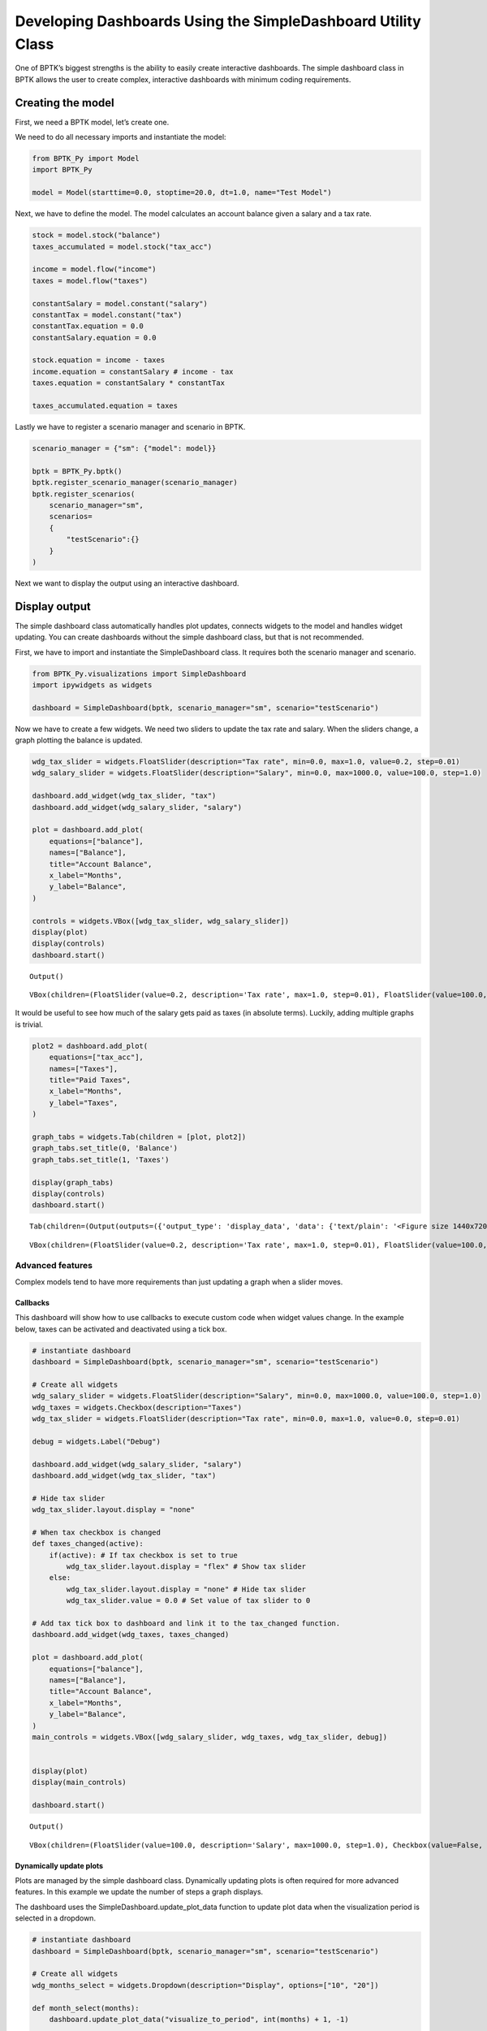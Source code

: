 Developing Dashboards Using the SimpleDashboard Utility Class
=============================================================

One of BPTK’s biggest strengths is the ability to easily create
interactive dashboards. The simple dashboard class in BPTK allows the
user to create complex, interactive dashboards with minimum coding
requirements.

Creating the model
------------------

First, we need a BPTK model, let’s create one.

We need to do all necessary imports and instantiate the model:

.. code:: ipython3

    from BPTK_Py import Model
    import BPTK_Py
    
    model = Model(starttime=0.0, stoptime=20.0, dt=1.0, name="Test Model")

Next, we have to define the model. The model calculates an account
balance given a salary and a tax rate.

.. code:: ipython3

    stock = model.stock("balance")
    taxes_accumulated = model.stock("tax_acc")
    
    income = model.flow("income")
    taxes = model.flow("taxes")
    
    constantSalary = model.constant("salary")
    constantTax = model.constant("tax")
    constantTax.equation = 0.0
    constantSalary.equation = 0.0
    
    stock.equation = income - taxes
    income.equation = constantSalary # income - tax
    taxes.equation = constantSalary * constantTax
    
    taxes_accumulated.equation = taxes

Lastly we have to register a scenario manager and scenario in BPTK.

.. code:: ipython3

    scenario_manager = {"sm": {"model": model}}
    
    bptk = BPTK_Py.bptk()
    bptk.register_scenario_manager(scenario_manager)
    bptk.register_scenarios(
        scenario_manager="sm",
        scenarios=
        {
            "testScenario":{}
        }
    )

Next we want to display the output using an interactive dashboard.

Display output
--------------

The simple dashboard class automatically handles plot updates, connects
widgets to the model and handles widget updating. You can create
dashboards without the simple dashboard class, but that is not
recommended.

First, we have to import and instantiate the SimpleDashboard class. It
requires both the scenario manager and scenario.

.. code:: ipython3

    from BPTK_Py.visualizations import SimpleDashboard
    import ipywidgets as widgets
    
    dashboard = SimpleDashboard(bptk, scenario_manager="sm", scenario="testScenario")

Now we have to create a few widgets. We need two sliders to update the
tax rate and salary. When the sliders change, a graph plotting the
balance is updated.

.. code:: ipython3

    wdg_tax_slider = widgets.FloatSlider(description="Tax rate", min=0.0, max=1.0, value=0.2, step=0.01)
    wdg_salary_slider = widgets.FloatSlider(description="Salary", min=0.0, max=1000.0, value=100.0, step=1.0)
    
    dashboard.add_widget(wdg_tax_slider, "tax")
    dashboard.add_widget(wdg_salary_slider, "salary")
    
    plot = dashboard.add_plot(
        equations=["balance"], 
        names=["Balance"],
        title="Account Balance",
        x_label="Months",
        y_label="Balance",
    )
    
    controls = widgets.VBox([wdg_tax_slider, wdg_salary_slider])
    display(plot)
    display(controls)
    dashboard.start()



.. parsed-literal::

    Output()



.. parsed-literal::

    VBox(children=(FloatSlider(value=0.2, description='Tax rate', max=1.0, step=0.01), FloatSlider(value=100.0, de…


It would be useful to see how much of the salary gets paid as taxes (in
absolute terms). Luckily, adding multiple graphs is trivial.

.. code:: ipython3

    plot2 = dashboard.add_plot(
        equations=["tax_acc"], 
        names=["Taxes"],
        title="Paid Taxes",
        x_label="Months",
        y_label="Taxes",
    )
    
    graph_tabs = widgets.Tab(children = [plot, plot2])
    graph_tabs.set_title(0, 'Balance')
    graph_tabs.set_title(1, 'Taxes')
    
    display(graph_tabs)
    display(controls)
    dashboard.start()



.. parsed-literal::

    Tab(children=(Output(outputs=({'output_type': 'display_data', 'data': {'text/plain': '<Figure size 1440x720 wi…



.. parsed-literal::

    VBox(children=(FloatSlider(value=0.2, description='Tax rate', max=1.0, step=0.01), FloatSlider(value=100.0, de…


Advanced features
~~~~~~~~~~~~~~~~~

Complex models tend to have more requirements than just updating a graph
when a slider moves.

Callbacks
^^^^^^^^^

This dashboard will show how to use callbacks to execute custom code
when widget values change. In the example below, taxes can be activated
and deactivated using a tick box.

.. code:: ipython3

    
    
    # instantiate dashboard
    dashboard = SimpleDashboard(bptk, scenario_manager="sm", scenario="testScenario")
    
    # Create all widgets
    wdg_salary_slider = widgets.FloatSlider(description="Salary", min=0.0, max=1000.0, value=100.0, step=1.0)
    wdg_taxes = widgets.Checkbox(description="Taxes")
    wdg_tax_slider = widgets.FloatSlider(description="Tax rate", min=0.0, max=1.0, value=0.0, step=0.01)
    
    debug = widgets.Label("Debug")
    
    dashboard.add_widget(wdg_salary_slider, "salary")
    dashboard.add_widget(wdg_tax_slider, "tax")
    
    # Hide tax slider
    wdg_tax_slider.layout.display = "none"
    
    # When tax checkbox is changed
    def taxes_changed(active):
        if(active): # If tax checkbox is set to true
            wdg_tax_slider.layout.display = "flex" # Show tax slider
        else:
            wdg_tax_slider.layout.display = "none" # Hide tax slider
            wdg_tax_slider.value = 0.0 # Set value of tax slider to 0
    
    # Add tax tick box to dashboard and link it to the tax_changed function.
    dashboard.add_widget(wdg_taxes, taxes_changed)
    
    plot = dashboard.add_plot(
        equations=["balance"], 
        names=["Balance"],
        title="Account Balance",
        x_label="Months",
        y_label="Balance",
    )
    main_controls = widgets.VBox([wdg_salary_slider, wdg_taxes, wdg_tax_slider, debug])
    
    
    display(plot)
    display(main_controls)
    
    dashboard.start()



.. parsed-literal::

    Output()



.. parsed-literal::

    VBox(children=(FloatSlider(value=100.0, description='Salary', max=1000.0, step=1.0), Checkbox(value=False, des…


Dynamically update plots
^^^^^^^^^^^^^^^^^^^^^^^^

Plots are managed by the simple dashboard class. Dynamically updating
plots is often required for more advanced features. In this example we
update the number of steps a graph displays.

The dashboard uses the SimpleDashboard.update_plot_data function to
update plot data when the visualization period is selected in a
dropdown.

.. code:: ipython3

    # instantiate dashboard
    dashboard = SimpleDashboard(bptk, scenario_manager="sm", scenario="testScenario")
    
    # Create all widgets
    wdg_months_select = widgets.Dropdown(description="Display", options=["10", "20"])
    
    def month_select(months):
        dashboard.update_plot_data("visualize_to_period", int(months) + 1, -1)
    
    dashboard.add_widget(wdg_months_select, month_select)
    
    plot = dashboard.add_plot(
        equations=["balance"], 
        names=["Balance"],
        title="Account Balance",
        visualize_to_period=11,
        x_label="Months",
        y_label="Balance",
    )
    main_controls = widgets.VBox([wdg_months_select])
    
    
    display(plot)
    display(main_controls)
    
    dashboard.start()



.. parsed-literal::

    Output()



.. parsed-literal::

    VBox(children=(Dropdown(description='Display', options=('10', '20'), value='10'),))


Custom plots
^^^^^^^^^^^^

SimpleDashboard only supports simple plots. More complex plotting
requires custom plots. Below is an example on how to create a custom
table plot.

.. code:: ipython3

    # instantiate dashboard
    dashboard = SimpleDashboard(bptk, scenario_manager="sm", scenario="testScenario")
    
    def custom_plot():
        df = bptk.plot_scenarios(
            scenario_managers=["sm"],
            scenarios=["testScenario"],
            equations=["balance"],
            title="Table Example",
            series_names={"sm_testScenario3_balance": "Balance"},
            return_df=True
        )
    
        display(df)
    
    plot = dashboard.add_custom_plot(custom_plot)
    
    display(plot)
    dashboard.start()



.. parsed-literal::

    Output()


A complex example
~~~~~~~~~~~~~~~~~

This example incorporates all techniques into one model. It is a fairly
complex example that can be used as a reference when creating
interactive dashboard.

First, let’s update the model. This model has an income tax and social
security payments. Social security payments are only paid once a
threshold of 200 is reached. Health insurance is paid optionally, either
based on income or fixed amount. Income now increases over time.

.. code:: ipython3

    from BPTK_Py import sd_functions as sd
    
    # Create the model
    model = Model(starttime=0.0, stoptime=20.0, dt=1.0, name="Test Model")
    
    # The final balance of the account
    stock = model.stock("balance")
    
    # All required flows
    income = model.flow("income_in")
    incomeTax = model.flow("income_tax_in")
    socialSecurity = model.flow("social_security_in")
    
    healthInsurance = model.flow("health_insurance_in")
    healthInsuranceFixed = model.flow("health_insurance_fixed_in") # Health insurance fixed amount
    healthInsuranceIncome = model.flow("health_insurance_income_in") # Health insurance based on income
    
    # All constants (can be adjusted in the interactive dashboard)
    constantSalary = model.constant("salary")
    constantTax = model.constant("income_tax")
    constantSocialSecurity = model.constant("social_security")
    constantHealthInsuranceFixed = model.constant("health_insurance_fixed")
    constantHealthInsuranceIncome = model.constant("health_insurance_income")
    
    constantSalary.equation = 300.0
    constantTax.equation = 0.2
    constantSocialSecurity.equation = 40.0
    constantHealthInsuranceFixed.equation = 0.0
    constantHealthInsuranceIncome.equation = 0.0
    
    # All flow equations
    healthInsuranceIncome.equation = constantHealthInsuranceIncome * constantSalary
    healthInsuranceFixed.equation = constantHealthInsuranceFixed
    
    stock.equation = income - incomeTax - socialSecurity - healthInsurance
    income.equation = constantSalary * sd.lookup(sd.time(), "salary_curve")
    incomeTax.equation = constantSalary * constantTax
    socialSecurity.equation = sd.min(sd.max(0.0, constantSalary - 200.0), 1.0) * constantSocialSecurity
    healthInsurance.equation = healthInsuranceFixed + healthInsuranceIncome
    
    # Create scenario manager and scenario
    scenario_manager = {"sm": {"model": model, 
                "base_points": {
                    "salary_curve":[
                        [1.0, 1.0],
                        [2.0, 1.0],
                        [3.0, 1.0],
                        [4.0, 1.0],
                        [5.0, 1.1],
                        [9.0, 1.20],
                        [13.0, 1.35],
                        [17.0, 1.6],
                    ]
                }}}
    
    bptk = BPTK_Py.bptk()
    bptk.register_scenario_manager(scenario_manager)
    bptk.register_scenarios(
        scenario_manager="sm",
        scenarios=
        {
            "testScenario2":{
            }
        }
    )

Next, we create the dashboard:

.. code:: ipython3

    from BPTK_Py.visualizations.simple_dashboard import ModelConnection
    
    # instantiate dashboard
    dashboard = SimpleDashboard(bptk, scenario_manager="sm", scenario="testScenario2")
    
    # Create all widgets
    wdg_salary_slider = widgets.FloatSlider(description="Salary", min=0.0, max=1000.0, value=100.0, step=1.0)
    dashboard.add_widget(wdg_salary_slider, "salary")
    
    wdg_tax_slider = widgets.FloatSlider(description="Income Tax", min=0.0, max=1.0, value=0.2, step=0.01)
    dashboard.add_widget(wdg_tax_slider, "income_tax")
    
    wdg_social_security_slider = widgets.FloatSlider(description="Social Security", min=0.0, max=200.0, value=40.0, step=1.0)
    dashboard.add_widget(wdg_social_security_slider, "social_security")
    
    wdg_health_insurance_tick = widgets.Checkbox(description="Health insurance")
    wdg_health_insurance_drop = widgets.Dropdown(description="Type", options=["Fixed rate", "Income dependent"])
    
    wdg_health_insurance_fixed_rate = widgets.FloatSlider(description="Fixed Rate", min=0.0, max=400.0, value=0.0, step=1.0)
    dashboard.add_widget(wdg_health_insurance_fixed_rate, "health_insurance_fixed")
    wdg_health_insurance_income_based = widgets.FloatSlider(description="Percentage", min=0.0, max=1.0, value=0.0, step=0.01)
    dashboard.add_widget(wdg_health_insurance_income_based, "health_insurance_income")
    
    wdg_months_select = widgets.Dropdown(description="Months", options=["10", "20"])
    
    wdg_salary_increase_1 = widgets.FloatSlider(description="Salary 1-4", min=0.0, max=3.0, value=1.0, step=0.01)
    wdg_salary_increase_2 = widgets.FloatSlider(description="Salary 5-9", min=0.0, max=3.0, value=1.1, step=0.01)
    wdg_salary_increase_3 = widgets.FloatSlider(description="Salary 10-13", min=0.0, max=3.0, value=1.2, step=0.01)
    wdg_salary_increase_4 = widgets.FloatSlider(description="Salary 13-17", min=0.0, max=3.0, value=1.35, step=0.01)
    wdg_salary_increase_5 = widgets.FloatSlider(description="Salary 18-20", min=0.0, max=3.0, value=1.6, step=0.01)
    
    # When health insurance is deactivated, the values of wdg_health_insurance_fixed_rate and wdg_health_insurance_income_based are set to 0. These variables save the slider values to restore it if health insurance is enabled again.
    fixed_rate = 0.0
    income_based = 0.0
    
    # Called when health insurance is deactivated or activated
    def health_insurance_event(active):
        global fixed_rate
        global income_based
    
        if(active): # Show widgets
            wdg_health_insurance_drop.layout.display = 'flex'
    
            if(wdg_health_insurance_drop.value == "Fixed rate"): # If the health insurance type is fixed rate
                wdg_health_insurance_fixed_rate.layout.display = 'flex'
                wdg_health_insurance_income_based.layout.display = 'none'
                wdg_health_insurance_fixed_rate.value = fixed_rate # Restore last slider value
            else:  # If the health insurance type is income dependent
                wdg_health_insurance_fixed_rate.layout.display = 'none'
                wdg_health_insurance_income_based.layout.display = 'flex'
                wdg_health_insurance_income_based.value = income_based # Restore last slider value
        else: # Hide widgets
            wdg_health_insurance_drop.layout.display = 'none'
            wdg_health_insurance_fixed_rate.layout.display = 'none'
            wdg_health_insurance_income_based.layout.display = 'none'
    
            # Save last slider value
            if(wdg_health_insurance_drop.value == "Fixed rate"):
                fixed_rate = wdg_health_insurance_fixed_rate.value
            else:
                income_based = wdg_health_insurance_income_based.value
            
            # Set slider values to 0, to remove the effect of health insurance from the model
            wdg_health_insurance_income_based.value = 0.0
            wdg_health_insurance_fixed_rate.value = 0.0
    
    # Called when the type of health insurance is changed
    def health_insurance_type_event(type):
        global fixed_rate
        global income_based
    
        if(type == "Fixed rate"): # If the new type is fixed rate
            # Remove income based slider, save the value and set it to 0
            wdg_health_insurance_income_based.layout.display = 'none'
            income_based = wdg_health_insurance_income_based.value
            wdg_health_insurance_income_based.value = 0.0
            
            # Show fixed rate slider, restore the value
            wdg_health_insurance_fixed_rate.layout.display = 'flex'
            wdg_health_insurance_fixed_rate.value = fixed_rate
    
        else:
            # Remove fixed rate slider, save the value and set it to 0
            wdg_health_insurance_fixed_rate.layout.display = 'none'
            fixed_rate = wdg_health_insurance_fixed_rate.value
            wdg_health_insurance_fixed_rate.value = 0.0
            
            # Show income based slider, restore the value
            wdg_health_insurance_income_based.layout.display = 'flex'
            wdg_health_insurance_income_based.value = income_based
    
    
    def month_select(months):
        dashboard.update_plot_data("visualize_to_period", int(months) + 1, -1)
    
    # Add widgets to the dashboard
    dashboard.add_widget(wdg_health_insurance_tick, health_insurance_event)
    dashboard.add_widget(wdg_health_insurance_drop, health_insurance_type_event)
    dashboard.add_widget(wdg_months_select, month_select)
    dashboard.add_widget(wdg_salary_increase_1, model_connection=ModelConnection(element="salary_curve", points=[0,1,2,3]))
    dashboard.add_widget(wdg_salary_increase_2, model_connection=ModelConnection(element="salary_curve", points=[4]))
    dashboard.add_widget(wdg_salary_increase_3, model_connection=ModelConnection(element="salary_curve", points=[5]))
    dashboard.add_widget(wdg_salary_increase_4, model_connection=ModelConnection(element="salary_curve", points=[6]))
    dashboard.add_widget(wdg_salary_increase_5, model_connection=ModelConnection(element="salary_curve", points=[7]))
    dashboard.add_widget(wdg_months_select, month_select)
    dashboard.add_widget(wdg_months_select, month_select)
    dashboard.add_widget(wdg_months_select, month_select)
    dashboard.add_widget(wdg_months_select, month_select)
    
    # Hide widgets
    wdg_health_insurance_drop.layout.display = 'none'
    wdg_health_insurance_fixed_rate.layout.display = 'none'
    wdg_health_insurance_income_based.layout.display = 'none'
    
    def table():
        df = bptk.plot_scenarios(
            scenario_managers=["sm"],
            scenarios=["testScenario2"],
            equations=["balance", "income_in", "income_tax_in", "social_security_in", "health_insurance_in"],
            title="Table Example",
            series_names={"sm_testScenario2_balance": "Balance", "sm_testScenario2_income_in": "Income", "sm_testScenario2_income_tax_in": "Tax", "sm_testScenario2_social_security_in": "Social Security", "sm_testScenario2_health_insurance_in": "Health Insurance"},
            return_df=True,
            visualize_to_period=int(wdg_months_select.value)+1
        )
    
        display(df)
    
    plot_table = dashboard.add_custom_plot(table)
    
    plot = dashboard.add_plot(
        equations=["balance"], 
        names=["Balance"],
        title="Account Balance",
        visualize_to_period=11,
        x_label="Months",
        y_label="Balance",
    )
    
    tabbed_graphs = widgets.Tab([plot, plot_table])
    tabbed_graphs.set_title(0, "Balance")
    tabbed_graphs.set_title(1, "Table")
    
    main_controls = widgets.VBox([wdg_tax_slider, wdg_social_security_slider, wdg_months_select])
    salary_controls = widgets.VBox([wdg_salary_slider, wdg_salary_increase_1, wdg_salary_increase_2, wdg_salary_increase_3, wdg_salary_increase_4, wdg_salary_increase_5])
    health_insurance_controls = widgets.VBox([wdg_health_insurance_tick, wdg_health_insurance_drop, wdg_health_insurance_fixed_rate, wdg_health_insurance_income_based])
    
    controls_tab = widgets.Tab([main_controls, salary_controls, health_insurance_controls])
    controls_tab.set_title(0, "General")
    controls_tab.set_title(1, "Salary")
    controls_tab.set_title(2, "Health insurance")
    
    display(tabbed_graphs)
    display(controls_tab)
    
    dashboard.start()



.. parsed-literal::

    Tab(children=(Output(), Output()), _titles={'0': 'Balance', '1': 'Table'})



.. parsed-literal::

    Tab(children=(VBox(children=(FloatSlider(value=0.2, description='Income Tax', max=1.0, step=0.01), FloatSlider…



.. raw:: html

    <div>
    <style scoped>
        .dataframe tbody tr th:only-of-type {
            vertical-align: middle;
        }
    
        .dataframe tbody tr th {
            vertical-align: top;
        }
    
        .dataframe thead th {
            text-align: right;
        }
    </style>
    <table border="1" class="dataframe">
      <thead>
        <tr style="text-align: right;">
          <th></th>
          <th>Balance</th>
          <th>Income</th>
          <th>Tax</th>
          <th>Social Security</th>
          <th>Health Insurance</th>
        </tr>
        <tr>
          <th>t</th>
          <th></th>
          <th></th>
          <th></th>
          <th></th>
          <th></th>
        </tr>
      </thead>
      <tbody>
        <tr>
          <th>0.0</th>
          <td>0.0</td>
          <td>100.00</td>
          <td>20.0</td>
          <td>0</td>
          <td>0</td>
        </tr>
        <tr>
          <th>1.0</th>
          <td>80.0</td>
          <td>100.00</td>
          <td>20.0</td>
          <td>0</td>
          <td>0</td>
        </tr>
        <tr>
          <th>2.0</th>
          <td>160.0</td>
          <td>100.00</td>
          <td>20.0</td>
          <td>0</td>
          <td>0</td>
        </tr>
        <tr>
          <th>3.0</th>
          <td>240.0</td>
          <td>100.00</td>
          <td>20.0</td>
          <td>0</td>
          <td>0</td>
        </tr>
        <tr>
          <th>4.0</th>
          <td>320.0</td>
          <td>100.00</td>
          <td>20.0</td>
          <td>0</td>
          <td>0</td>
        </tr>
        <tr>
          <th>5.0</th>
          <td>400.0</td>
          <td>110.00</td>
          <td>20.0</td>
          <td>0</td>
          <td>0</td>
        </tr>
        <tr>
          <th>6.0</th>
          <td>490.0</td>
          <td>112.50</td>
          <td>20.0</td>
          <td>0</td>
          <td>0</td>
        </tr>
        <tr>
          <th>7.0</th>
          <td>582.5</td>
          <td>115.00</td>
          <td>20.0</td>
          <td>0</td>
          <td>0</td>
        </tr>
        <tr>
          <th>8.0</th>
          <td>677.5</td>
          <td>117.50</td>
          <td>20.0</td>
          <td>0</td>
          <td>0</td>
        </tr>
        <tr>
          <th>9.0</th>
          <td>775.0</td>
          <td>120.00</td>
          <td>20.0</td>
          <td>0</td>
          <td>0</td>
        </tr>
        <tr>
          <th>10.0</th>
          <td>875.0</td>
          <td>123.75</td>
          <td>20.0</td>
          <td>0</td>
          <td>0</td>
        </tr>
      </tbody>
    </table>
    </div>

